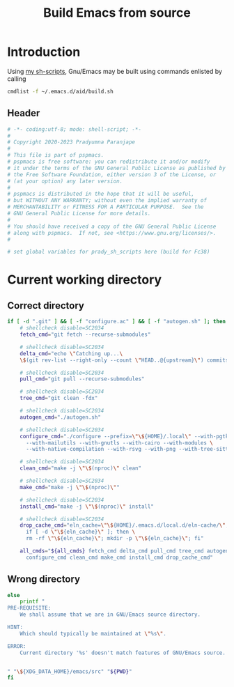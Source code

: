 #+title: Build Emacs from source
#+PROPERTY: header-args :tangle build.sh :mkdirp t :results no :eval no
#+auto_tangle: t
#+export_file_name: build.html

* Introduction
Using [[https://pradyparanjpe.gitlab.io/sh_scripts][my sh-scripts]], Gnu/Emacs may be built using commands enlisted by calling
#+begin_src sh :tangle no
  cmdlist -f ~/.emacs.d/aid/build.sh
#+end_src

** Header
#+begin_src sh :shebang #!/usr/bin/env sh
  # -*- coding:utf-8; mode: shell-script; -*-
  #
  # Copyright 2020-2023 Pradyumna Paranjape
  #
  # This file is part of pspmacs.
  # pspmacs is free software: you can redistribute it and/or modify
  # it under the terms of the GNU General Public License as published by
  # the Free Software Foundation, either version 3 of the License, or
  # (at your option) any later version.
  #
  # pspmacs is distributed in the hope that it will be useful,
  # but WITHOUT ANY WARRANTY; without even the implied warranty of
  # MERCHANTABILITY or FITNESS FOR A PARTICULAR PURPOSE.  See the
  # GNU General Public License for more details.
  #
  # You should have received a copy of the GNU General Public License
  # along with pspmacs.  If not, see <https://www.gnu.org/licenses/>.
  #

  # set global variables for prady_sh_scripts here (build for Fc38)
#+end_src

* Current working directory
** Correct directory
#+begin_src sh
if [ -d ".git" ] && [ -f "configure.ac" ] && [ -f "autogen.sh" ]; then
    # shellcheck disable=SC2034
    fetch_cmd="git fetch --recurse-submodules"

    # shellcheck disable=SC2034
    delta_cmd="echo \"Catching up...\
    \$(git rev-list --right-only --count \"HEAD..@{upstream}\") commits\""

    # shellcheck disable=SC2034
    pull_cmd="git pull --recurse-submodules"

    # shellcheck disable=SC2034
    tree_cmd="git clean -fdx"

    # shellcheck disable=SC2034
    autogen_cmd="./autogen.sh"

    # shellcheck disable=SC2034
    configure_cmd="./configure --prefix=\"\${HOME}/.local\" --with-pgtk \
      --with-mailutils --with-gnutls --with-cairo --with-modules \
      --with-native-compilation --with-rsvg --with-png --with-tree-sitter"

    # shellcheck disable=SC2034
    clean_cmd="make -j \"\$(nproc)\" clean"

    # shellcheck disable=SC2034
    make_cmd="make -j \"\$(nproc)\""

    # shellcheck disable=SC2034
    install_cmd="make -j \"\$(nproc)\" install"

    # shellcheck disable=SC2034
    drop_cache_cmd="eln_cache=\"\${HOME}/.emacs.d/local.d/eln-cache/\"; \
      if [ -d \"\${eln_cache}\" ]; then \
      rm -rf \"\${eln_cache}\"; mkdir -p \"\${eln_cache}\"; fi"

    all_cmds="${all_cmds} fetch_cmd delta_cmd pull_cmd tree_cmd autogen_cmd \
      configure_cmd clean_cmd make_cmd install_cmd drop_cache_cmd"
#+end_src

** Wrong directory
#+begin_src sh
else
    printf "
PRE-REQUISITE:
    We shall assume that we are in GNU/Emacs source directory.

HINT:
    Which should typically be maintained at \"%s\".

ERROR:
    Current directory '%s' doesn't match features of GNU/Emacs source.


" "\${XDG_DATA_HOME}/emacs/src" "${PWD}"
fi
#+end_src
